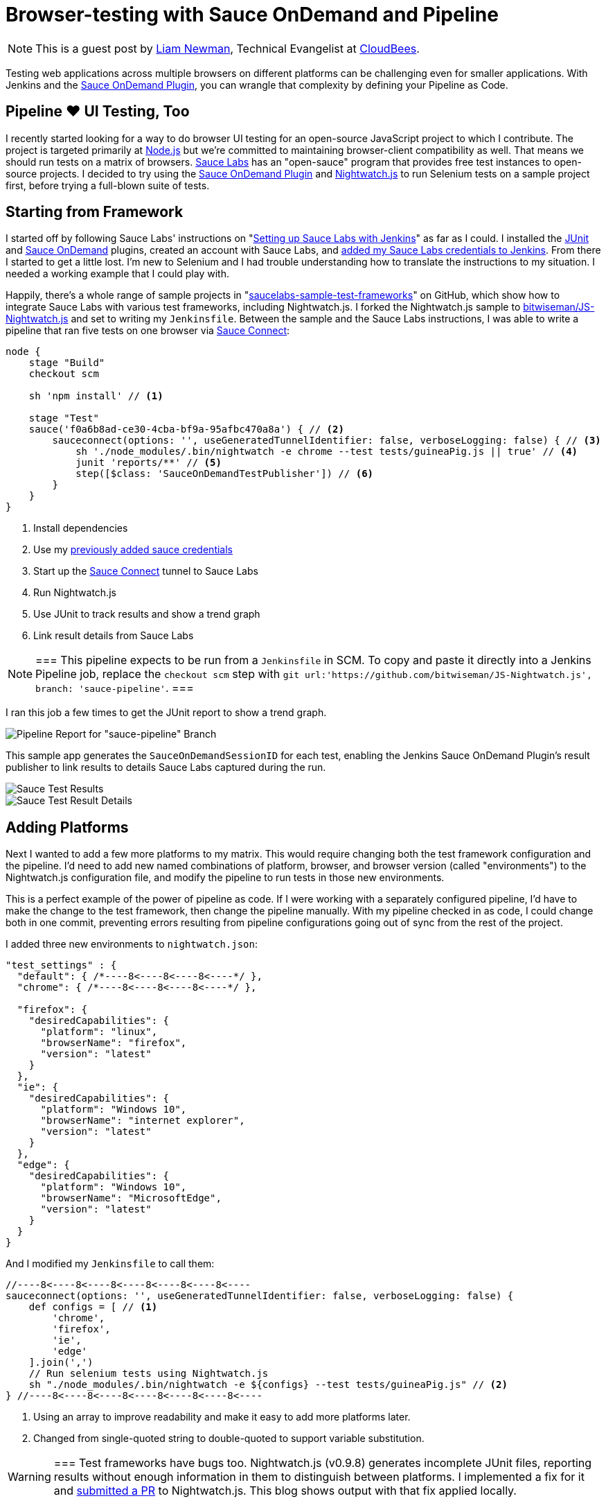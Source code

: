 = Browser-testing with Sauce OnDemand and Pipeline
:page-tags: tutorial, pipeline, plugins, saucelabs, selenium, nightwatch

:page-author: lnewman


NOTE: This is a guest post by link:https://github.com/bitwiseman[Liam Newman],
Technical Evangelist at link:https://cloudbees.com[CloudBees].

Testing web applications across multiple browsers on different platforms can be challenging even for smaller applications.
With Jenkins and the
link:https://wiki.jenkins.io/display/JENKINS/Sauce+OnDemand+Plugin[Sauce OnDemand Plugin],
you can wrangle that complexity by defining your Pipeline as Code.


== Pipeline &#9829; UI Testing, Too
I recently started looking for a way to do browser UI testing for an open-source JavaScript project to which I contribute.
The project is targeted primarily at
link:https://nodejs.org[Node.js]
but we're committed to maintaining browser-client compatibility as well.
That means we should run tests on a matrix of browsers.
link:https://saucelabs.com/[Sauce Labs]
has an "open-sauce" program that provides free test instances to open-source projects.
I decided to try using the
link:https://wiki.jenkins.io/display/JENKINS/Sauce+OnDemand+Plugin[Sauce OnDemand Plugin]
and
link:https://nightwatchjs.org/[Nightwatch.js]
to run Selenium tests on a sample project first, before trying a full-blown suite of tests.

== Starting from Framework
I started off by following Sauce Labs' instructions on
"link:https://wiki.saucelabs.com/display/DOCS/Setting+Up+Sauce+Labs+with+Jenkins[Setting up Sauce Labs with Jenkins]"
as far as I could.
I installed the
link:https://wiki.jenkins.io/display/JENKINS/JUnit+Plugin[JUnit] and
link:https://wiki.jenkins.io/display/JENKINS/Sauce+OnDemand+Plugin[Sauce OnDemand]
plugins, created an account with Sauce Labs, and
link:https://wiki.saucelabs.com/display/DOCS/Installing+and+Configuring+the+Sauce+OnDemand+Plugin+for+Jenkins[added my Sauce Labs credentials to Jenkins].
From there I started to get a little lost.
I'm new to Selenium and I had trouble understanding how to translate the instructions to my situation.
I needed a working example that I could play with.

Happily, there's a whole range of sample projects in
"link:https://github.com/saucelabs-sample-test-frameworks[saucelabs-sample-test-frameworks]"
on GitHub, which show how to integrate Sauce Labs with various test frameworks, including Nightwatch.js.
I forked the Nightwatch.js sample to
link:https://github.com/bitwiseman/JS-Nightwatch.js[bitwiseman/JS-Nightwatch.js]
and set to writing my `Jenkinsfile`.
Between the sample and the Sauce Labs instructions,
I was able to write a pipeline that ran five tests on one browser via
link:https://wiki.saucelabs.com/display/DOCS/Sauce+Connect+Proxy[Sauce Connect]:

[source,groovy]
----
node {
    stage "Build"
    checkout scm

    sh 'npm install' // <1>

    stage "Test"
    sauce('f0a6b8ad-ce30-4cba-bf9a-95afbc470a8a') { // <2>
        sauceconnect(options: '', useGeneratedTunnelIdentifier: false, verboseLogging: false) { // <3>
            sh './node_modules/.bin/nightwatch -e chrome --test tests/guineaPig.js || true' // <4>
            junit 'reports/**' // <5>
            step([$class: 'SauceOnDemandTestPublisher']) // <6>
        }
    }
}
----
<1> Install dependencies
<2> Use my
https://wiki.saucelabs.com/display/DOCS/Installing+and+Configuring+the+Sauce+OnDemand+Plugin+for+Jenkins[previously added sauce credentials]
<3> Start up the
link:https://wiki.saucelabs.com/display/DOCS/Sauce+Connect+Proxy[Sauce Connect]
tunnel to Sauce Labs
<4> Run Nightwatch.js
<5> Use JUnit to track results and show a trend graph
<6> Link result details from Sauce Labs

[NOTE]
===
This pipeline expects to be run from a `Jenkinsfile` in SCM.
To copy and paste it directly into a Jenkins Pipeline job, replace the `checkout scm` step with
`git url:'https://github.com/bitwiseman/JS-Nightwatch.js', branch: 'sauce-pipeline'`.
===

I ran this job a few times to get the JUnit report to show a trend graph.

image::/post-images/2016-08-29/pipeline-report.png[Pipeline Report for "sauce-pipeline" Branch, role="center"]

This sample app generates the `SauceOnDemandSessionID` for each test, enabling the Jenkins Sauce OnDemand Plugin's result publisher to link results to details Sauce Labs captured during the run.

image::/post-images/2016-08-29/pipeline-results.png[Sauce Test Results, role="center"]

image::/post-images/2016-08-29/sauce-details.png[Sauce Test Result Details, role="center"]


== Adding Platforms
Next I wanted to add a few more platforms to my matrix.
This would require changing both the test framework configuration and the pipeline.
I'd need to add new named combinations of platform, browser, and browser version (called "environments") to the Nightwatch.js configuration file,
and modify the pipeline to run tests in those new environments.

This is a perfect example of the power of pipeline as code.
If I were working with a separately configured pipeline,
I'd have to make the change to the test framework, then change the pipeline manually.
With my pipeline checked in as code,
I could change both in one commit,
preventing errors resulting from pipeline configurations going out of sync from the rest of the project.

I added three new environments to `nightwatch.json`:

[source,js]
----
"test_settings" : {
  "default": { /*----8<----8<----8<----*/ },
  "chrome": { /*----8<----8<----8<----*/ },

  "firefox": {
    "desiredCapabilities": {
      "platform": "linux",
      "browserName": "firefox",
      "version": "latest"
    }
  },
  "ie": {
    "desiredCapabilities": {
      "platform": "Windows 10",
      "browserName": "internet explorer",
      "version": "latest"
    }
  },
  "edge": {
    "desiredCapabilities": {
      "platform": "Windows 10",
      "browserName": "MicrosoftEdge",
      "version": "latest"
    }
  }
}
----

And I modified my `Jenkinsfile` to call them:

[source,groovy]
----
//----8<----8<----8<----8<----8<----8<----
sauceconnect(options: '', useGeneratedTunnelIdentifier: false, verboseLogging: false) {
    def configs = [ // <1>
        'chrome',
        'firefox',
        'ie',
        'edge'
    ].join(',')
    // Run selenium tests using Nightwatch.js
    sh "./node_modules/.bin/nightwatch -e ${configs} --test tests/guineaPig.js" // <2>
} //----8<----8<----8<----8<----8<----8<----
----
<1> Using an array to improve readability and make it easy to add more platforms later.
<2> Changed from single-quoted string to double-quoted to support variable substitution.

[WARNING]
===
Test frameworks have bugs too. Nightwatch.js (v0.9.8) generates incomplete JUnit files,
reporting results without enough information in them to distinguish between platforms.
I implemented a fix for it and
link:https://github.com/nightwatchjs/nightwatch/pull/1160[submitted a PR] to Nightwatch.js.
This blog shows output with that fix applied locally.

===

As expected, Jenkins picked up the new pipeline and ran Nightwatch.js on four platforms.
Sauce Labs of course recorded the results and correctly linked them into this build.
Nightwatch.js was already configured to use multiple worker threads to run tests against those platforms in parallel, and
my Sauce Labs account supported running them all at the same time,
letting me cover four configurations in less that twice the time,
and that added time was most due to individual new environments taking longer to complete.
When I move to the actual project, this will let me run broad acceptance passes quickly.

image::/post-images/2016-08-29/platforms-results.png[Sauce Labs Results List, role="center"]

image::/post-images/2016-08-29/platforms-report.png[JUnit Report Showing Added Platforms, role="center"]

== Conclusion: To Awesome and Beyond
Considering the complexity of the system, I was impressed with how easy it was to integrate Jenkins with Sauce OnDemand to start testing on multiple browsers.
The plugin worked flawlessly with Jenkins Pipeline.
I went ahead and ran some additional tests to show that failure reporting also behaved as expected.

[source,groovy]
----
//----8<----8<----8<----8<----8<----8<----
    sh "./node_modules/.bin/nightwatch -e ${configs}" // <1>
//----8<----8<----8<----8<----8<----8<----
----
<1> Removed `--test` filter to run all tests

image::/post-images/2016-08-29/tests-report.png[Tests, Platorms, Results, role="center"]

== Epilogue: Pipeline vs. Freestyle
Just for comparison here's the final state of this job in Freestyle UI versus fully-commented pipeline code:

[NOTE]
--
This includes the
link:https://wiki.jenkins.io/display/JENKINS/AnsiColor+Plugin[AnsiColor Plugin]
to support Nightwatch.js' default ANSI color output.
--

=== Freestyle
image::/post-images/2016-08-29/freestyle-1.png[Freestyle Job Configuration - SCM, role="center"]

image::/post-images/2016-08-29/freestyle-2.png[Freestyle Job Configuration - Wrappers and Sauce, role="center"]

image::/post-images/2016-08-29/freestyle-3.png[Freestyle Job Configuration - Build and Publish, role="center"]


=== Pipeline

[source,groovy]
----
node {
    stage "Build"
    checkout scm

    // Install dependencies
    sh 'npm install'

    stage "Test"

    // Add sauce credentials
    sauce('f0a6b8ad-ce30-4cba-bf9a-95afbc470a8a') {
        // Start sauce connect
        sauceconnect(options: '', useGeneratedTunnelIdentifier: false, verboseLogging: false) {

            // List of browser configs we'll be testing against.
            def platform_configs = [
                'chrome',
                'firefox',
                'ie',
                'edge'
            ].join(',')

            // Nightwatch.js supports color output, so wrap this step for ansi color
            wrap([$class: 'AnsiColorBuildWrapper', 'colorMapName': 'XTerm']) {

                // Run selenium tests using Nightwatch.js
                // Ignore error codes. The junit publisher will cover setting build status.
                sh "./node_modules/.bin/nightwatch -e ${platform_configs} || true"
            }

            junit 'reports/**'

            step([$class: 'SauceOnDemandTestPublisher'])
        }
    }
}
----
[NOTE]
===
This pipeline expects to be run from a `Jenkinsfile` in SCM.
To copy and paste it directly into a Jenkins Pipeline job, replace the `checkout scm` step with
`git url:'https://github.com/bitwiseman/JS-Nightwatch.js', branch: 'sauce-pipeline'`.
===

Not only is the pipeline as code more compact,
it also allows for comments to further clarify what is being done.
And as I noted earlier,
changes to this pipeline code are committed the same as changes to the rest of the project,
keeping everything synchronized, reviewable, and testable at any commit.
In fact, you can view the full set of commits for this blog post in the
link:https://github.com/bitwiseman/JS-Nightwatch.js/tree/blog/sauce-pipeline[blog/sauce-pipeline]
branch of the
link:https://github.com/bitwiseman/JS-Nightwatch.js[bitwiseman/JS-Nightwatch.js]
repository.



== Links

* link:https://wiki.jenkins.io/display/JENKINS/Sauce+OnDemand+Plugin[Sauce OnDemand Plugin]
* link:https://github.com/bitwiseman/JS-Nightwatch.js[bitwiseman/JS-Nightwatch.js]
* link:https://github.com/saucelabs-sample-test-frameworks[saucelabs-sample-test-frameworks]
